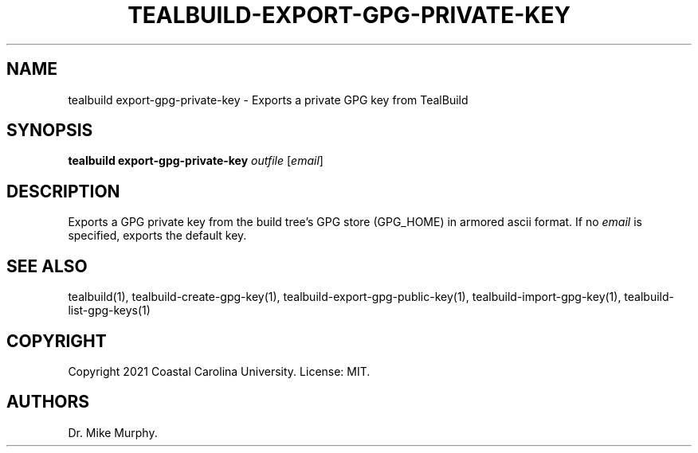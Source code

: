 .\" Automatically generated by Pandoc 2.14.0.1
.\"
.TH "TEALBUILD-EXPORT-GPG-PRIVATE-KEY" "1" "June 2021" "TealBuild" ""
.hy
.SH NAME
.PP
tealbuild export-gpg-private-key - Exports a private GPG key from
TealBuild
.SH SYNOPSIS
.PP
\f[B]tealbuild export-gpg-private-key\f[R] \f[I]outfile\f[R]
[\f[I]email\f[R]]
.SH DESCRIPTION
.PP
Exports a GPG private key from the build tree\[cq]s GPG store (GPG_HOME)
in armored ascii format.
If no \f[I]email\f[R] is specified, exports the default key.
.SH SEE ALSO
.PP
tealbuild(1), tealbuild-create-gpg-key(1),
tealbuild-export-gpg-public-key(1), tealbuild-import-gpg-key(1),
tealbuild-list-gpg-keys(1)
.SH COPYRIGHT
.PP
Copyright 2021 Coastal Carolina University.
License: MIT.
.SH AUTHORS
Dr.\ Mike Murphy.
